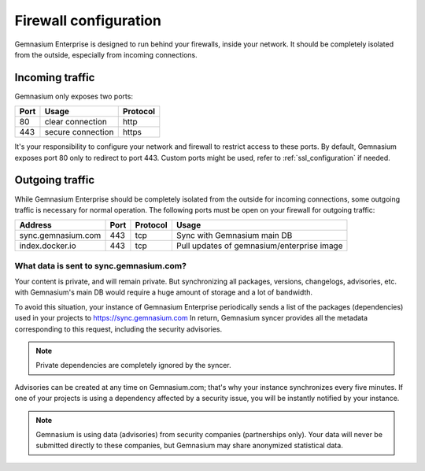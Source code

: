 Firewall configuration
======================

Gemnasium Enterprise is designed to run behind your firewalls, inside your network.
It should be completely isolated from the outside, especially from incoming connections.

Incoming traffic
----------------

Gemnasium only exposes two ports:

========================  ========================  ================
Port                      Usage                     Protocol
========================  ========================  ================
80                        clear connection          http
443                       secure connection         https
========================  ========================  ================

It's your responsibility to configure your network and firewall to restrict access to these ports.
By default, Gemnasium exposes port 80 only to redirect to port 443. Custom ports might be used, refer to :ref:`ssl_configuration` if needed.

Outgoing traffic
----------------

While Gemnasium Enterprise should be completely isolated from the outside for incoming connections, some outgoing traffic is necessary for normal operation.
The following ports must be open on your firewall for outgoing traffic:

========================  ========================  ========= ==========================================
Address                   Port                      Protocol  Usage
========================  ========================  ========= ==========================================
sync.gemnasium.com        443                       tcp       Sync with Gemnasium main DB
index.docker.io           443                       tcp       Pull updates of gemnasium/enterprise image
========================  ========================  ========= ==========================================

What data is sent to sync.gemnasium.com?
^^^^^^^^^^^^^^^^^^^^^^^^^^^^^^^^^^^^^^^^

Your content is private, and will remain private. But synchronizing all packages, versions, changelogs, advisories, etc. with
Gemnasium's main DB would require a huge amount of storage and a lot of bandwidth.

To avoid this situation, your instance of Gemnasium Enterprise periodically sends a list of the packages (dependencies) used in your projects to https://sync.gemnasium.com
In return, Gemnasium syncer provides all the metadata corresponding to this request, including the security advisories.

.. note:: Private dependencies are completely ignored by the syncer.

Advisories can be created at any time on Gemnasium.com; that's why your instance synchronizes every five minutes.
If one of your projects is using a dependency affected by a security issue, you will be instantly notified by your instance.

.. note:: Gemnasium is using data (advisories) from security companies (partnerships only). Your data will never be submitted directly to these companies, but Gemnasium may share anonymized statistical data.
